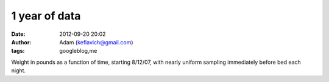 1 year of data
##############
:date: 2012-09-20 20:02
:author: Adam (keflavich@gmail.com)
:tags: googleblog,me

.. image:: http://1.bp.blogspot.com/_lsgW26mWZnU/SLzMyB3yfnI/AAAAAAAADWM/Iivs5k7uLJQ/s400/weight.jpg

Weight in pounds as a function of time, starting 8/12/07, with nearly
uniform sampling immediately before bed each night.

.. _|image1|: http://1.bp.blogspot.com/_lsgW26mWZnU/SLzMyB3yfnI/AAAAAAAADWM/Iivs5k7uLJQ/s1600-h/weight.jpg

.. |image1| image:: http://1.bp.blogspot.com/_lsgW26mWZnU/SLzMyB3yfnI/AAAAAAAADWM/Iivs5k7uLJQ/s400/weight.jpg

